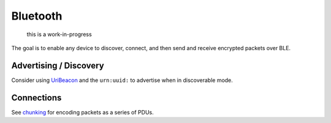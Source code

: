 Bluetooth
=========

    this is a work-in-progress

The goal is to enable any device to discover, connect, and then send and
receive encrypted packets over BLE.

Advertising / Discovery
-----------------------

Consider using
`UriBeacon <https://github.com/google/uribeacon/tree/master/specification>`__
and the ``urn:uuid:`` to advertise when in discoverable mode.

Connections
-----------

See `chunking <../lob/chunking.md.rst>`__ for encoding packets as a
series of PDUs.
